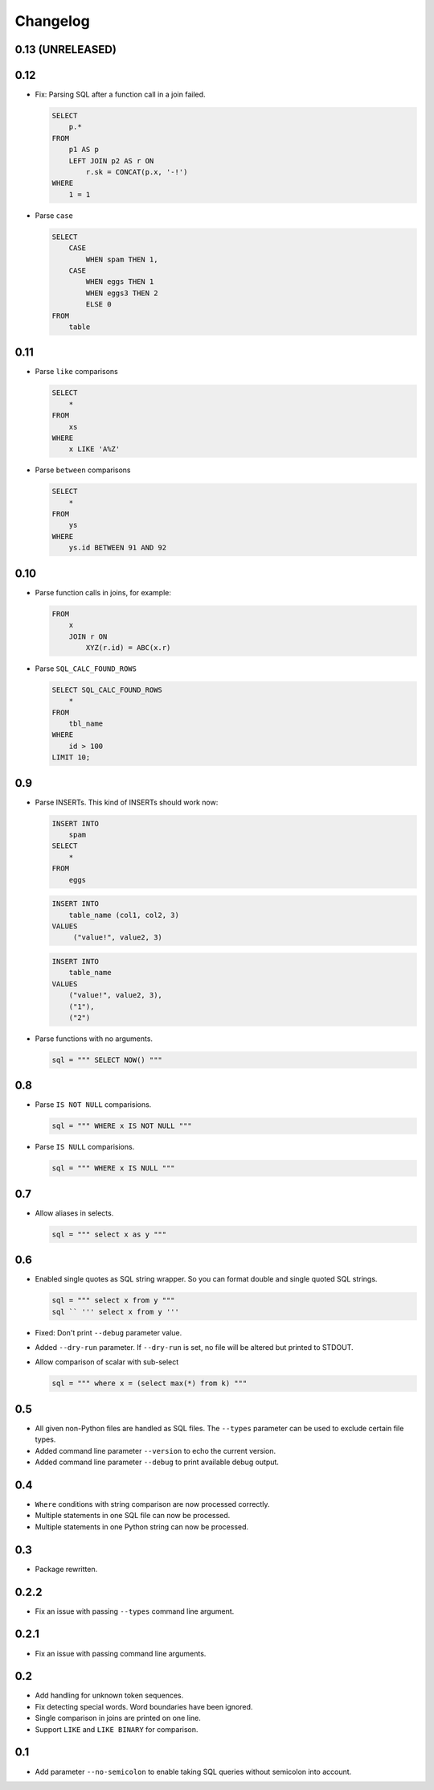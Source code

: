 Changelog
=========


0.13 (UNRELEASED)
-----------------


0.12
----

* Fix: Parsing SQL after a function call in a join failed.

  .. code:: sql

    SELECT
        p.*
    FROM
        p1 AS p
        LEFT JOIN p2 AS r ON
            r.sk = CONCAT(p.x, '-!')
    WHERE
        1 = 1


* Parse ``case``

  .. code:: sql

    SELECT
        CASE
            WHEN spam THEN 1,
        CASE
            WHEN eggs THEN 1
            WHEN eggs3 THEN 2
            ELSE 0
    FROM
        table


0.11
----

* Parse ``like`` comparisons

  .. code:: sql

    SELECT
        *
    FROM
        xs
    WHERE
        x LIKE 'A%Z'


* Parse ``between`` comparisons

  .. code:: sql

    SELECT
        *
    FROM
        ys
    WHERE
        ys.id BETWEEN 91 AND 92


0.10
----

* Parse function calls in joins, for example:

  .. code:: sql

    FROM
        x
        JOIN r ON
            XYZ(r.id) = ABC(x.r)


* Parse ``SQL_CALC_FOUND_ROWS``

  .. code:: sql

    SELECT SQL_CALC_FOUND_ROWS
        *
    FROM
        tbl_name
    WHERE
        id > 100
    LIMIT 10;


0.9
---

* Parse INSERTs. This kind of INSERTs should work now:

  .. code:: sql

    INSERT INTO
        spam
    SELECT
        *
    FROM
        eggs


  .. code:: sql

    INSERT INTO
        table_name (col1, col2, 3)
    VALUES
         ("value!", value2, 3)


  .. code:: sql

    INSERT INTO
        table_name
    VALUES
        ("value!", value2, 3),
        ("1"),
        ("2")


* Parse functions with no arguments.

  .. code:: python

    sql = """ SELECT NOW() """


0.8
---

* Parse ``IS NOT NULL`` comparisions.

  .. code:: python

    sql = """ WHERE x IS NOT NULL """


* Parse ``IS NULL`` comparisions.

  .. code:: python

     sql = """ WHERE x IS NULL """


0.7
---

* Allow aliases in selects.

  .. code:: python

     sql = """ select x as y """


0.6
---

* Enabled single quotes as SQL string wrapper.
  So you can format double and single quoted SQL strings.

  .. code:: python

    sql = """ select x from y """
    sql `` ''' select x from y '''


* Fixed: Don't print ``--debug`` parameter value.
* Added ``--dry-run`` parameter. If ``--dry-run`` is set, no file will be altered but printed to STDOUT.
* Allow comparison of scalar with sub-select

  .. code:: python

    sql = """ where x = (select max(*) from k) """


0.5
---

* All given non-Python files are handled as SQL files.
  The ``--types`` parameter can be used to exclude certain file types.
* Added command line parameter ``--version`` to echo the current version.
* Added command line parameter ``--debug`` to print available debug output.


0.4
---

* ``Where`` conditions with string comparison are now processed correctly.
* Multiple statements in one SQL file can now be processed.
* Multiple statements in one Python string can now be processed.


0.3
---

* Package rewritten.


0.2.2
-----

* Fix an issue with passing ``--types`` command line argument.


0.2.1
-----

* Fix an issue with passing command line arguments.


0.2
---

* Add handling for unknown token sequences.
* Fix detecting special words. Word boundaries have been ignored.
* Single comparison in joins are printed on one line.
* Support ``LIKE`` and ``LIKE BINARY`` for comparison.


0.1
---

* Add parameter ``--no-semicolon`` to enable taking SQL queries without semicolon into account.
